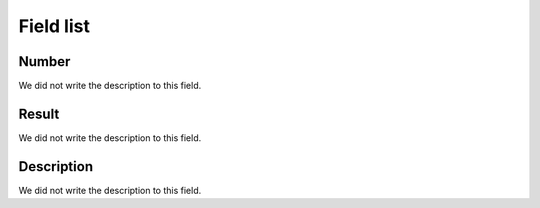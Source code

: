 .. _campaignPollInfo-menu-list:

**********
Field list
**********



.. _campaignPollInfo-number:

Number
""""""

| We did not write the description to this field.




.. _campaignPollInfo-resposta:

Result
""""""

| We did not write the description to this field.




.. _campaignPollInfo-obs:

Description
"""""""""""

| We did not write the description to this field.



